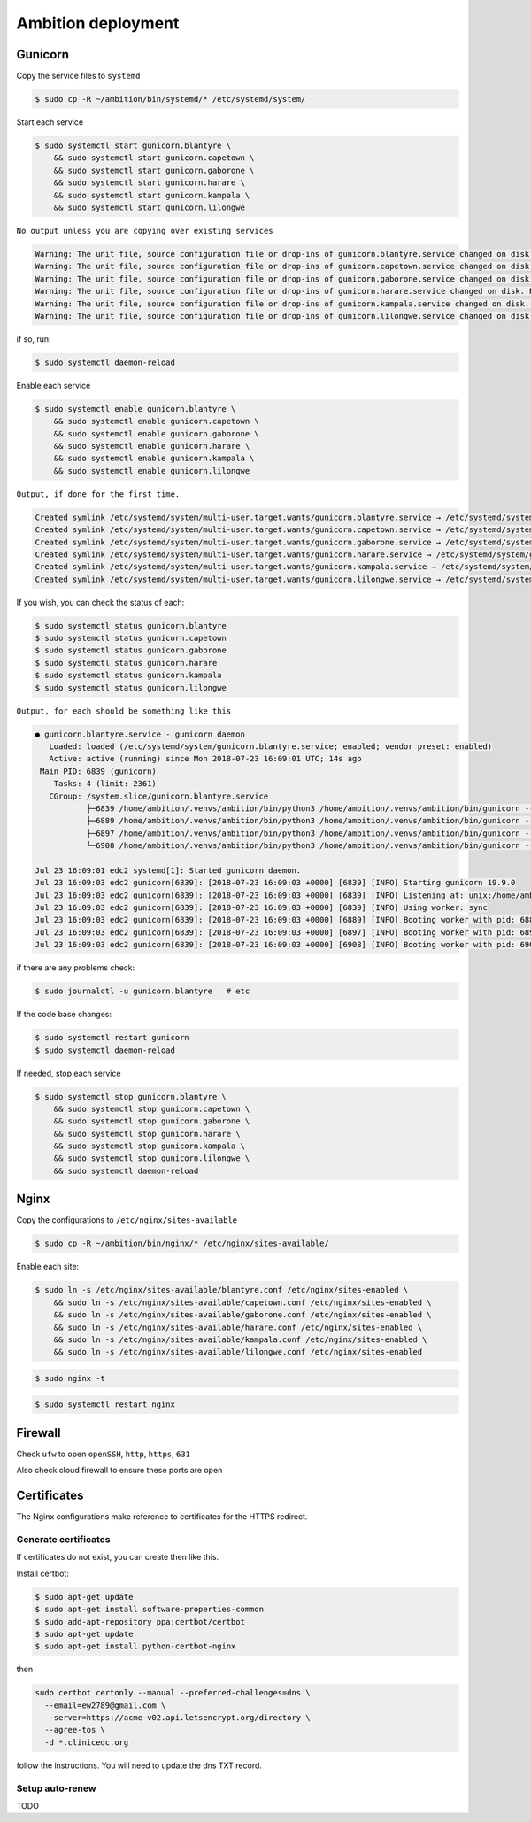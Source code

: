 Ambition deployment
-------------------


Gunicorn
========

Copy the service files to ``systemd``

.. code-block:: bash

	$ sudo cp -R ~/ambition/bin/systemd/* /etc/systemd/system/

Start each service

.. code-block:: bash

	$ sudo systemctl start gunicorn.blantyre \
  	    && sudo systemctl start gunicorn.capetown \
	    && sudo systemctl start gunicorn.gaborone \
	    && sudo systemctl start gunicorn.harare \
	    && sudo systemctl start gunicorn.kampala \
	    && sudo systemctl start gunicorn.lilongwe

``No output unless you are copying over existing services``

.. code-block:: bash

	Warning: The unit file, source configuration file or drop-ins of gunicorn.blantyre.service changed on disk. Run 'systemctl daemon-reload' to reload units.
	Warning: The unit file, source configuration file or drop-ins of gunicorn.capetown.service changed on disk. Run 'systemctl daemon-reload' to reload units.
	Warning: The unit file, source configuration file or drop-ins of gunicorn.gaborone.service changed on disk. Run 'systemctl daemon-reload' to reload units.
	Warning: The unit file, source configuration file or drop-ins of gunicorn.harare.service changed on disk. Run 'systemctl daemon-reload' to reload units.
	Warning: The unit file, source configuration file or drop-ins of gunicorn.kampala.service changed on disk. Run 'systemctl daemon-reload' to reload units.
	Warning: The unit file, source configuration file or drop-ins of gunicorn.lilongwe.service changed on disk. Run 'systemctl daemon-reload' to reload units.

if so, run:

.. code-block:: bash

	$ sudo systemctl daemon-reload

Enable each service

.. code-block:: bash

	$ sudo systemctl enable gunicorn.blantyre \
	    && sudo systemctl enable gunicorn.capetown \
	    && sudo systemctl enable gunicorn.gaborone \
	    && sudo systemctl enable gunicorn.harare \
	    && sudo systemctl enable gunicorn.kampala \
	    && sudo systemctl enable gunicorn.lilongwe

``Output, if done for the first time.``

.. code-block:: bash

	Created symlink /etc/systemd/system/multi-user.target.wants/gunicorn.blantyre.service → /etc/systemd/system/gunicorn.blantyre.service.
	Created symlink /etc/systemd/system/multi-user.target.wants/gunicorn.capetown.service → /etc/systemd/system/gunicorn.capetown.service.
	Created symlink /etc/systemd/system/multi-user.target.wants/gunicorn.gaborone.service → /etc/systemd/system/gunicorn.gaborone.service.
	Created symlink /etc/systemd/system/multi-user.target.wants/gunicorn.harare.service → /etc/systemd/system/gunicorn.harare.service.
	Created symlink /etc/systemd/system/multi-user.target.wants/gunicorn.kampala.service → /etc/systemd/system/gunicorn.kampala.service.
	Created symlink /etc/systemd/system/multi-user.target.wants/gunicorn.lilongwe.service → /etc/systemd/system/gunicorn.lilongwe.service.


If you wish, you can check the status of each:

.. code-block:: bash

	$ sudo systemctl status gunicorn.blantyre
	$ sudo systemctl status gunicorn.capetown
	$ sudo systemctl status gunicorn.gaborone
	$ sudo systemctl status gunicorn.harare
	$ sudo systemctl status gunicorn.kampala
	$ sudo systemctl status gunicorn.lilongwe

``Output, for each should be something like this``


.. code-block:: bash

	● gunicorn.blantyre.service - gunicorn daemon
	   Loaded: loaded (/etc/systemd/system/gunicorn.blantyre.service; enabled; vendor preset: enabled)
	   Active: active (running) since Mon 2018-07-23 16:09:01 UTC; 14s ago
	 Main PID: 6839 (gunicorn)
	    Tasks: 4 (limit: 2361)
	   CGroup: /system.slice/gunicorn.blantyre.service
	           ├─6839 /home/ambition/.venvs/ambition/bin/python3 /home/ambition/.venvs/ambition/bin/gunicorn --access-logfile - --workers 3 --bind unix:/home/ambition/
	           ├─6889 /home/ambition/.venvs/ambition/bin/python3 /home/ambition/.venvs/ambition/bin/gunicorn --access-logfile - --workers 3 --bind unix:/home/ambition/
	           ├─6897 /home/ambition/.venvs/ambition/bin/python3 /home/ambition/.venvs/ambition/bin/gunicorn --access-logfile - --workers 3 --bind unix:/home/ambition/
	           └─6908 /home/ambition/.venvs/ambition/bin/python3 /home/ambition/.venvs/ambition/bin/gunicorn --access-logfile - --workers 3 --bind unix:/home/ambition/

	Jul 23 16:09:01 edc2 systemd[1]: Started gunicorn daemon.
	Jul 23 16:09:03 edc2 gunicorn[6839]: [2018-07-23 16:09:03 +0000] [6839] [INFO] Starting gunicorn 19.9.0
	Jul 23 16:09:03 edc2 gunicorn[6839]: [2018-07-23 16:09:03 +0000] [6839] [INFO] Listening at: unix:/home/ambition/ambition/gunicorn.blantyre.sock (6839)
	Jul 23 16:09:03 edc2 gunicorn[6839]: [2018-07-23 16:09:03 +0000] [6839] [INFO] Using worker: sync
	Jul 23 16:09:03 edc2 gunicorn[6839]: [2018-07-23 16:09:03 +0000] [6889] [INFO] Booting worker with pid: 6889
	Jul 23 16:09:03 edc2 gunicorn[6839]: [2018-07-23 16:09:03 +0000] [6897] [INFO] Booting worker with pid: 6897
	Jul 23 16:09:03 edc2 gunicorn[6839]: [2018-07-23 16:09:03 +0000] [6908] [INFO] Booting worker with pid: 6908


if there are any problems check:
	
.. code-block:: bash

	$ sudo journalctl -u gunicorn.blantyre   # etc

If the code base changes:

.. code-block:: bash

	$ sudo systemctl restart gunicorn
	$ sudo systemctl daemon-reload

If needed, stop each service

.. code-block:: bash

	$ sudo systemctl stop gunicorn.blantyre \
  	    && sudo systemctl stop gunicorn.capetown \
	    && sudo systemctl stop gunicorn.gaborone \
	    && sudo systemctl stop gunicorn.harare \
	    && sudo systemctl stop gunicorn.kampala \
	    && sudo systemctl stop gunicorn.lilongwe \
	    && sudo systemctl daemon-reload


Nginx
=====

Copy the configurations to ``/etc/nginx/sites-available``

.. code-block:: bash

	$ sudo cp -R ~/ambition/bin/nginx/* /etc/nginx/sites-available/


Enable each site:

.. code-block:: bash

	$ sudo ln -s /etc/nginx/sites-available/blantyre.conf /etc/nginx/sites-enabled \
	    && sudo ln -s /etc/nginx/sites-available/capetown.conf /etc/nginx/sites-enabled \
	    && sudo ln -s /etc/nginx/sites-available/gaborone.conf /etc/nginx/sites-enabled \
	    && sudo ln -s /etc/nginx/sites-available/harare.conf /etc/nginx/sites-enabled \
	    && sudo ln -s /etc/nginx/sites-available/kampala.conf /etc/nginx/sites-enabled \
	    && sudo ln -s /etc/nginx/sites-available/lilongwe.conf /etc/nginx/sites-enabled


.. code-block:: bash

	$ sudo nginx -t

.. code-block:: bash

	$ sudo systemctl restart nginx

Firewall
========

Check ``ufw`` to open ``openSSH``, ``http``, ``https``, ``631``

Also check cloud firewall to ensure these ports are open


Certificates
============

The Nginx configurations make reference to certificates for the HTTPS redirect.

Generate certificates
+++++++++++++++++++++

If certificates do not exist, you can create then like this. 

Install certbot:

.. code-block:: bash

	$ sudo apt-get update
	$ sudo apt-get install software-properties-common
	$ sudo add-apt-repository ppa:certbot/certbot
	$ sudo apt-get update
	$ sudo apt-get install python-certbot-nginx 


then 

.. code-block:: bash

  sudo certbot certonly --manual --preferred-challenges=dns \
    --email=ew2789@gmail.com \
    --server=https://acme-v02.api.letsencrypt.org/directory \
    --agree-tos \
    -d *.clinicedc.org

follow the instructions. You will need to update the dns TXT record.


Setup auto-renew
++++++++++++++++

TODO



